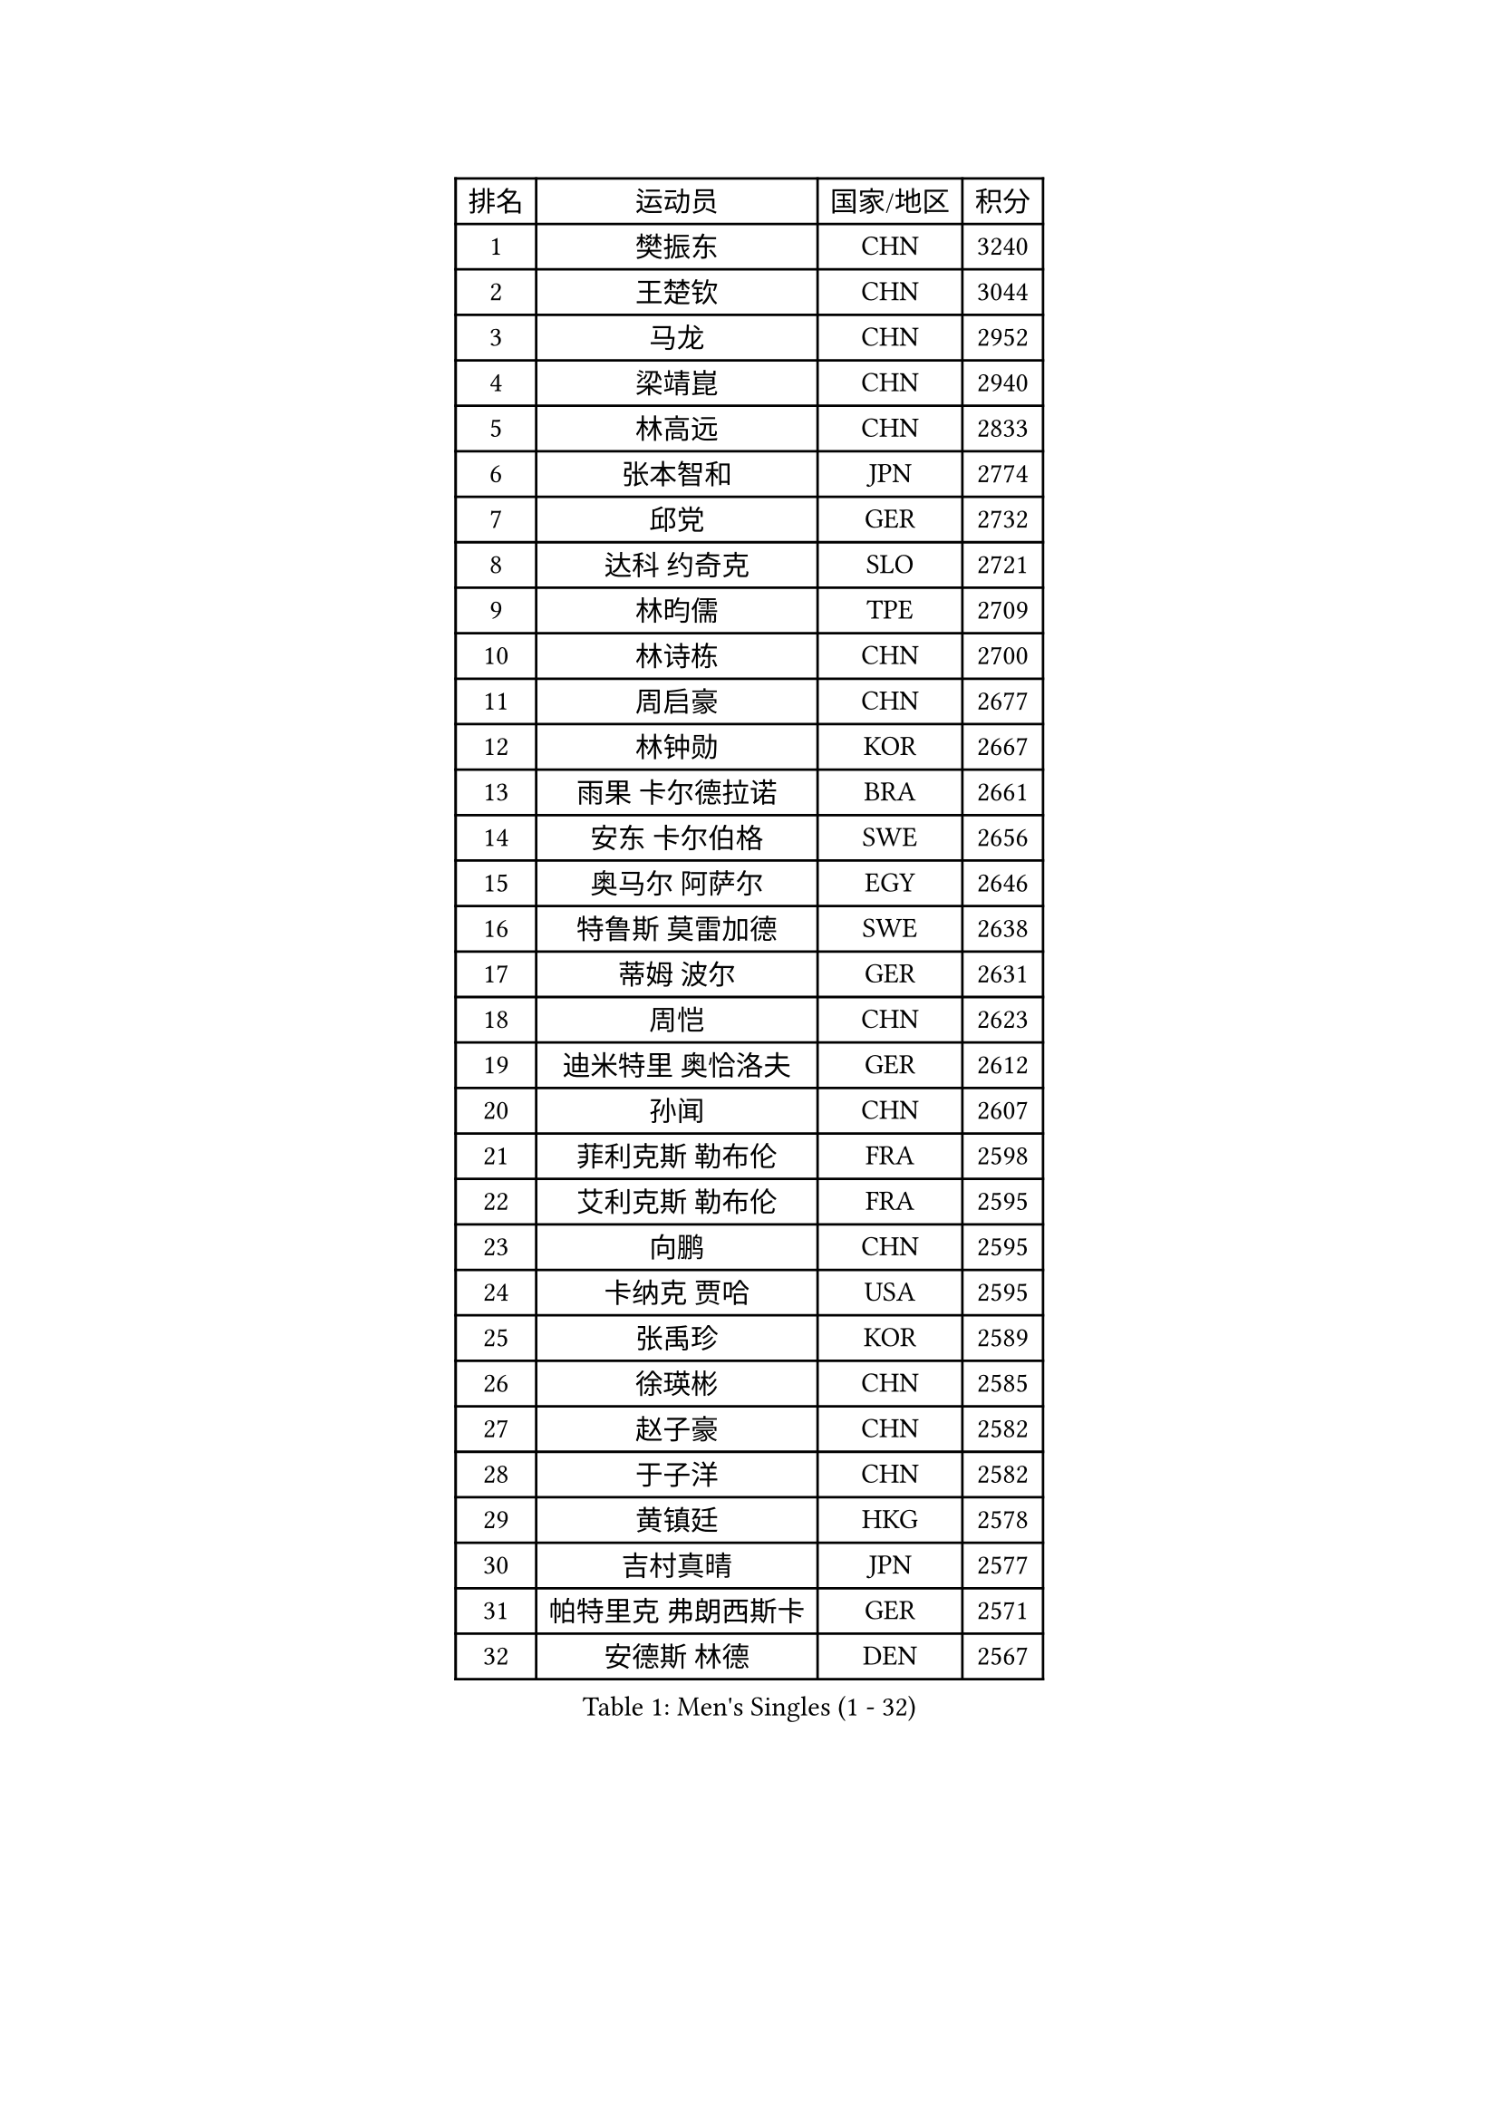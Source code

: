 
#set text(font: ("Courier New", "NSimSun"))
#figure(
  caption: "Men's Singles (1 - 32)",
    table(
      columns: 4,
      [排名], [运动员], [国家/地区], [积分],
      [1], [樊振东], [CHN], [3240],
      [2], [王楚钦], [CHN], [3044],
      [3], [马龙], [CHN], [2952],
      [4], [梁靖崑], [CHN], [2940],
      [5], [林高远], [CHN], [2833],
      [6], [张本智和], [JPN], [2774],
      [7], [邱党], [GER], [2732],
      [8], [达科 约奇克], [SLO], [2721],
      [9], [林昀儒], [TPE], [2709],
      [10], [林诗栋], [CHN], [2700],
      [11], [周启豪], [CHN], [2677],
      [12], [林钟勋], [KOR], [2667],
      [13], [雨果 卡尔德拉诺], [BRA], [2661],
      [14], [安东 卡尔伯格], [SWE], [2656],
      [15], [奥马尔 阿萨尔], [EGY], [2646],
      [16], [特鲁斯 莫雷加德], [SWE], [2638],
      [17], [蒂姆 波尔], [GER], [2631],
      [18], [周恺], [CHN], [2623],
      [19], [迪米特里 奥恰洛夫], [GER], [2612],
      [20], [孙闻], [CHN], [2607],
      [21], [菲利克斯 勒布伦], [FRA], [2598],
      [22], [艾利克斯 勒布伦], [FRA], [2595],
      [23], [向鹏], [CHN], [2595],
      [24], [卡纳克 贾哈], [USA], [2595],
      [25], [张禹珍], [KOR], [2589],
      [26], [徐瑛彬], [CHN], [2585],
      [27], [赵子豪], [CHN], [2582],
      [28], [于子洋], [CHN], [2582],
      [29], [黄镇廷], [HKG], [2578],
      [30], [吉村真晴], [JPN], [2577],
      [31], [帕特里克 弗朗西斯卡], [GER], [2571],
      [32], [安德斯 林德], [DEN], [2567],
    )
  )#pagebreak()

#set text(font: ("Courier New", "NSimSun"))
#figure(
  caption: "Men's Singles (33 - 64)",
    table(
      columns: 4,
      [排名], [运动员], [国家/地区], [积分],
      [33], [赵大成], [KOR], [2566],
      [34], [户上隼辅], [JPN], [2553],
      [35], [克里斯坦 卡尔松], [SWE], [2548],
      [36], [马蒂亚斯 法尔克], [SWE], [2540],
      [37], [田中佑汰], [JPN], [2540],
      [38], [GERALDO Joao], [POR], [2540],
      [39], [帕纳吉奥迪斯 吉奥尼斯], [GRE], [2538],
      [40], [薛飞], [CHN], [2538],
      [41], [袁励岑], [CHN], [2532],
      [42], [李尚洙], [KOR], [2531],
      [43], [赵胜敏], [KOR], [2529],
      [44], [徐海东], [CHN], [2522],
      [45], [刘丁硕], [CHN], [2511],
      [46], [庄智渊], [TPE], [2507],
      [47], [卢文 菲鲁斯], [GER], [2498],
      [48], [牛冠凯], [CHN], [2497],
      [49], [安宰贤], [KOR], [2497],
      [50], [夸德里 阿鲁纳], [NGR], [2495],
      [51], [利亚姆 皮切福德], [ENG], [2495],
      [52], [梁俨苧], [CHN], [2490],
      [53], [王臻], [CAN], [2490],
      [54], [宇田幸矢], [JPN], [2487],
      [55], [乔纳森 格罗斯], [DEN], [2460],
      [56], [西蒙 高兹], [FRA], [2457],
      [57], [贝内迪克特 杜达], [GER], [2454],
      [58], [上田仁], [JPN], [2453],
      [59], [朴康贤], [KOR], [2450],
      [60], [BADOWSKI Marek], [POL], [2448],
      [61], [DRINKHALL Paul], [ENG], [2446],
      [62], [冯翊新], [TPE], [2441],
      [63], [#text(gray, "丹羽孝希")], [JPN], [2441],
      [64], [篠塚大登], [JPN], [2440],
    )
  )#pagebreak()

#set text(font: ("Courier New", "NSimSun"))
#figure(
  caption: "Men's Singles (65 - 96)",
    table(
      columns: 4,
      [排名], [运动员], [国家/地区], [积分],
      [65], [木造勇人], [JPN], [2439],
      [66], [斯蒂芬 门格尔], [GER], [2438],
      [67], [雅克布 迪亚斯], [POL], [2438],
      [68], [及川瑞基], [JPN], [2438],
      [69], [蒂亚戈 阿波罗尼亚], [POR], [2430],
      [70], [PISTEJ Lubomir], [SVK], [2426],
      [71], [AKKUZU Can], [FRA], [2422],
      [72], [马克斯 弗雷塔斯], [POR], [2420],
      [73], [ORT Kilian], [GER], [2413],
      [74], [托米斯拉夫 普卡], [CRO], [2410],
      [75], [HABESOHN Daniel], [AUT], [2405],
      [76], [诺沙迪 阿拉米扬], [IRI], [2404],
      [77], [郭勇], [SGP], [2399],
      [78], [AN Ji Song], [PRK], [2396],
      [79], [BRODD Viktor], [SWE], [2390],
      [80], [汪洋], [SVK], [2390],
      [81], [哈米特 德赛], [IND], [2390],
      [82], [MATSUDAIRA Kenji], [JPN], [2389],
      [83], [艾曼纽 莱贝松], [FRA], [2386],
      [84], [曹巍], [CHN], [2386],
      [85], [BOBOCICA Mihai], [ITA], [2386],
      [86], [SGOUROPOULOS Ioannis], [GRE], [2385],
      [87], [#text(gray, "PERSSON Jon")], [SWE], [2384],
      [88], [弗拉迪斯拉夫 乌尔苏], [MDA], [2379],
      [89], [陈垣宇], [CHN], [2378],
      [90], [ROBLES Alvaro], [ESP], [2375],
      [91], [AIDA Satoshi], [JPN], [2373],
      [92], [PARK Chan-Hyeok], [KOR], [2372],
      [93], [凯 斯图姆珀], [GER], [2371],
      [94], [神巧也], [JPN], [2368],
      [95], [CASSIN Alexandre], [FRA], [2365],
      [96], [SAI Linwei], [CHN], [2363],
    )
  )#pagebreak()

#set text(font: ("Courier New", "NSimSun"))
#figure(
  caption: "Men's Singles (97 - 128)",
    table(
      columns: 4,
      [排名], [运动员], [国家/地区], [积分],
      [97], [MAJOROS Bence], [HUN], [2363],
      [98], [特里斯坦 弗洛雷], [FRA], [2360],
      [99], [#text(gray, "LIU Yebo")], [CHN], [2358],
      [100], [村松雄斗], [JPN], [2358],
      [101], [罗伯特 加尔多斯], [AUT], [2357],
      [102], [WALTHER Ricardo], [GER], [2357],
      [103], [GNANASEKARAN Sathiyan], [IND], [2356],
      [104], [KUBIK Maciej], [POL], [2353],
      [105], [HACHARD Antoine], [FRA], [2351],
      [106], [WU Jiaji], [DOM], [2350],
      [107], [曾蓓勋], [CHN], [2347],
      [108], [CARVALHO Diogo], [POR], [2344],
      [109], [塞德里克 纽廷克], [BEL], [2336],
      [110], [LEVENKO Andreas], [AUT], [2336],
      [111], [吉村和弘], [JPN], [2334],
      [112], [BARDET Lilian], [FRA], [2333],
      [113], [JARVIS Tom], [ENG], [2332],
      [114], [PEREIRA Andy], [CUB], [2332],
      [115], [SALIFOU Abdel-Kader], [BEN], [2330],
      [116], [THAKKAR Manav Vikash], [IND], [2329],
      [117], [TSUBOI Gustavo], [BRA], [2326],
      [118], [基里尔 格拉西缅科], [KAZ], [2323],
      [119], [KIM Donghyun], [KOR], [2320],
      [120], [高承睿], [TPE], [2316],
      [121], [SONE Kakeru], [JPN], [2316],
      [122], [MENG Fanbo], [GER], [2311],
      [123], [LAM Siu Hang], [HKG], [2308],
      [124], [ALLEGRO Martin], [BEL], [2308],
      [125], [OLAH Benedek], [FIN], [2307],
      [126], [吉山僚一], [JPN], [2307],
      [127], [陈建安], [TPE], [2306],
      [128], [#text(gray, "CANTERO Jesus")], [ESP], [2303],
    )
  )